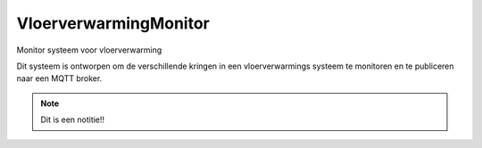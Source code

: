 ======================
VloerverwarmingMonitor
======================

Monitor systeem voor vloerverwarming

Dit systeem is ontworpen om de verschillende kringen in een vloerverwarmings systeem te monitoren en te publiceren naar een MQTT broker.

.. note::
    Dit is een notitie!!



